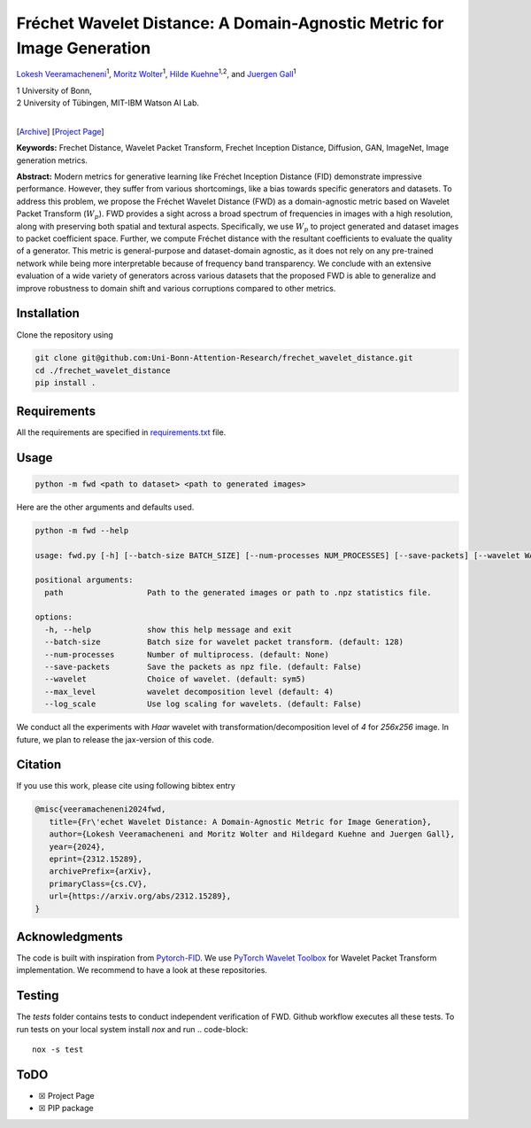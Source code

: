 
**************************************************************************
Fréchet Wavelet Distance: A Domain-Agnostic Metric for Image Generation
**************************************************************************

`Lokesh Veeramacheneni <https://lokiv.dev>`__\ :sup:`1`, `Moritz
Wolter <https://www.wolter.tech/>`__\ :sup:`1`, `Hilde
Kuehne <https://hildekuehne.github.io/>`__\ :sup:`1,2`, and `Juergen
Gall <https://pages.iai.uni-bonn.de/gall_juergen/>`__\ :sup:`1`

| 1 University of Bonn, 
| 2 University of Tübingen, MIT-IBM Watson AI Lab.
|
[`Archive <https://arxiv.org/pdf/2312.15289>`__] [`Project
Page <https://lokiv.dev/frechet_wavelet_distance/>`__]

|Workflow| |License| |CodeStyle|

**Keywords:** Frechet Distance, Wavelet Packet Transform, Frechet
Inception Distance, Diffusion, GAN, ImageNet, Image generation metrics.

**Abstract:** Modern metrics for generative learning like Fréchet
Inception Distance (FID) demonstrate impressive performance. However,
they suffer from various shortcomings, like a bias towards specific
generators and datasets. To address this problem, we propose the Fréchet
Wavelet Distance (FWD) as a domain-agnostic metric based on Wavelet
Packet Transform (:math:`W_p`). FWD provides a sight across a
broad spectrum of frequencies in images with a high resolution, along
with preserving both spatial and textural aspects. Specifically, we use
:math:`W_p` to project generated and dataset images to packet
coefficient space. Further, we compute Fréchet distance with the
resultant coefficients to evaluate the quality of a generator. This
metric is general-purpose and dataset-domain agnostic, as it does not
rely on any pre-trained network while being more interpretable because
of frequency band transparency. We conclude with an extensive evaluation
of a wide variety of generators across various datasets that the
proposed FWD is able to generalize and improve robustness to domain
shift and various corruptions compared to other metrics.

.. image:: https://github.com/NeuralHPC/PyTorch-FWD/blob/master/images/fwd_computation.png
   :width: 100%
   :alt: Alternative text

Installation
============

Clone the repository using

.. code:: bash

   git clone git@github.com:Uni-Bonn-Attention-Research/frechet_wavelet_distance.git
   cd ./frechet_wavelet_distance
   pip install .

Requirements
============

All the requirements are specified in
`requirements.txt <https://github.com/Uni-Bonn-Attention-Research/diffusion/blob/pytorch/requirements.txt>`__
file.

Usage
=====

.. code:: bash

    python -m fwd <path to dataset> <path to generated images>

Here are the other arguments and defaults used.

.. code:: bash

   python -m fwd --help
   
   usage: fwd.py [-h] [--batch-size BATCH_SIZE] [--num-processes NUM_PROCESSES] [--save-packets] [--wavelet WAVELET] [--max_level MAX_LEVEL] [--log_scale] path path
   
   positional arguments:
     path                  Path to the generated images or path to .npz statistics file.
   
   options:
     -h, --help            show this help message and exit
     --batch-size          Batch size for wavelet packet transform. (default: 128)
     --num-processes       Number of multiprocess. (default: None)
     --save-packets        Save the packets as npz file. (default: False)
     --wavelet             Choice of wavelet. (default: sym5)
     --max_level           wavelet decomposition level (default: 4)
     --log_scale           Use log scaling for wavelets. (default: False)

We conduct all the experiments with `Haar` wavelet with transformation/decomposition level of `4` for `256x256` image.
In future, we plan to release the jax-version of this code.

Citation
========
If you use this work, please cite using following bibtex entry

.. code-block::

   @misc{veeramacheneni2024fwd,
      title={Fr\'echet Wavelet Distance: A Domain-Agnostic Metric for Image Generation}, 
      author={Lokesh Veeramacheneni and Moritz Wolter and Hildegard Kuehne and Juergen Gall},
      year={2024},
      eprint={2312.15289},
      archivePrefix={arXiv},
      primaryClass={cs.CV},
      url={https://arxiv.org/abs/2312.15289},
   }

Acknowledgments
===============

The code is built with inspiration from
`Pytorch-FID <https://github.com/mseitzer/pytorch-fid>`__. We use
`PyTorch Wavelet
Toolbox <https://github.com/v0lta/PyTorch-Wavelet-Toolbox>`__ for
Wavelet Packet Transform implementation. We recommend to have a look at
these repositories.

Testing
=======
The `tests` folder contains tests to conduct independent verification of FWD. Github workflow executes all these tests.
To run tests on your local system install `nox` and run
.. code-block::
   nox -s test

ToDO
====

-  ☒ Project Page
-  ☒ PIP package


.. |Workflow| image:: https://github.com/Uni-Bonn-Attention-Research/frechet_wavelet_distance/actions/workflows/tests.yml/badge.svg
   :target: https://github.com/NeuralHPC/PyTorch-FWD/actions/workflows/tests.yml
.. |License| image:: https://img.shields.io/badge/License-Apache_2.0-blue.svg
   :target: https://opensource.org/licenses/Apache-2.0
.. |CodeStyle| image:: https://img.shields.io/badge/code%20style-black-000000.svg
   :target: https://github.com/psf/black
